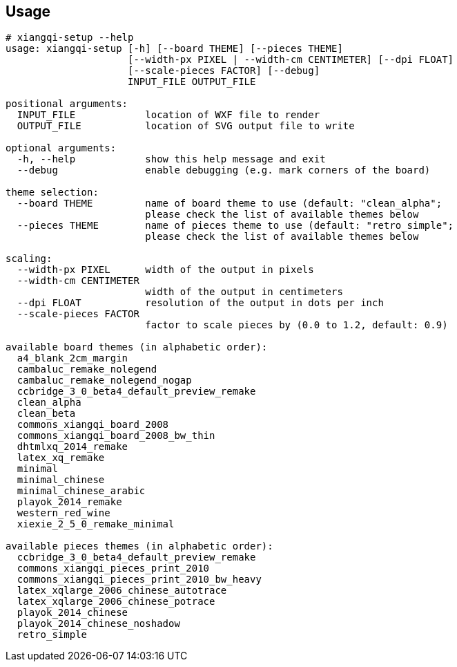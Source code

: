 Usage
-----
-----------------------------------------------------------------------------
# xiangqi-setup --help
usage: xiangqi-setup [-h] [--board THEME] [--pieces THEME]
                     [--width-px PIXEL | --width-cm CENTIMETER] [--dpi FLOAT]
                     [--scale-pieces FACTOR] [--debug]
                     INPUT_FILE OUTPUT_FILE

positional arguments:
  INPUT_FILE            location of WXF file to render
  OUTPUT_FILE           location of SVG output file to write

optional arguments:
  -h, --help            show this help message and exit
  --debug               enable debugging (e.g. mark corners of the board)

theme selection:
  --board THEME         name of board theme to use (default: "clean_alpha";
                        please check the list of available themes below
  --pieces THEME        name of pieces theme to use (default: "retro_simple";
                        please check the list of available themes below

scaling:
  --width-px PIXEL      width of the output in pixels
  --width-cm CENTIMETER
                        width of the output in centimeters
  --dpi FLOAT           resolution of the output in dots per inch
  --scale-pieces FACTOR
                        factor to scale pieces by (0.0 to 1.2, default: 0.9)

available board themes (in alphabetic order):
  a4_blank_2cm_margin
  cambaluc_remake_nolegend
  cambaluc_remake_nolegend_nogap
  ccbridge_3_0_beta4_default_preview_remake
  clean_alpha
  clean_beta
  commons_xiangqi_board_2008
  commons_xiangqi_board_2008_bw_thin
  dhtmlxq_2014_remake
  latex_xq_remake
  minimal
  minimal_chinese
  minimal_chinese_arabic
  playok_2014_remake
  western_red_wine
  xiexie_2_5_0_remake_minimal

available pieces themes (in alphabetic order):
  ccbridge_3_0_beta4_default_preview_remake
  commons_xiangqi_pieces_print_2010
  commons_xiangqi_pieces_print_2010_bw_heavy
  latex_xqlarge_2006_chinese_autotrace
  latex_xqlarge_2006_chinese_potrace
  playok_2014_chinese
  playok_2014_chinese_noshadow
  retro_simple
-----------------------------------------------------------------------------
